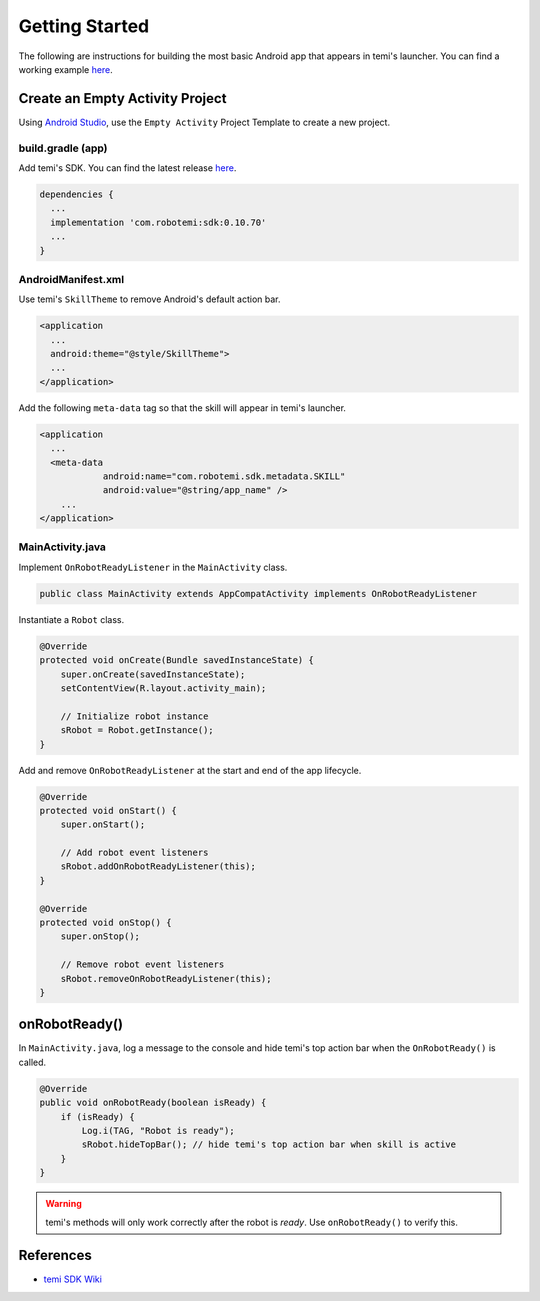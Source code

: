 Getting Started
===============

The following are instructions for building the most basic Android app that appears in temi's launcher. You can find a working example `here <https://github.com/hapi-robo/temi-app-template>`_.


Create an Empty Activity Project
--------------------------------
Using `Android Studio <https://developer.android.com/studio/>`_, use the ``Empty Activity`` Project Template to create a new project.


build.gradle (app)
++++++++++++++++++
Add temi's SDK. You can find the latest release `here <https://github.com/robotemi/sdk/wiki/Release-Info>`_.

.. code-block:: xml

  dependencies {
    ...
    implementation 'com.robotemi:sdk:0.10.70'
    ...
  }

AndroidManifest.xml
+++++++++++++++++++
Use temi's ``SkillTheme`` to remove Android's default action bar.

.. code-block:: xml

  <application
    ...
    android:theme="@style/SkillTheme">
    ...
  </application>


Add the following ``meta-data`` tag so that the skill will appear in temi's launcher. 

.. code-block:: xml

  <application
    ...
    <meta-data
              android:name="com.robotemi.sdk.metadata.SKILL"
              android:value="@string/app_name" />
      ...
  </application>


MainActivity.java
+++++++++++++++++
Implement ``OnRobotReadyListener`` in the ``MainActivity`` class.

.. code-block:: Java

  public class MainActivity extends AppCompatActivity implements OnRobotReadyListener

Instantiate a ``Robot`` class.

.. code-block:: Java

  @Override
  protected void onCreate(Bundle savedInstanceState) {
      super.onCreate(savedInstanceState);
      setContentView(R.layout.activity_main);

      // Initialize robot instance
      sRobot = Robot.getInstance();
  }


Add and remove ``OnRobotReadyListener`` at the start and end of the app lifecycle.

.. code-block:: Java

  @Override
  protected void onStart() {
      super.onStart();

      // Add robot event listeners
      sRobot.addOnRobotReadyListener(this);
  }

  @Override
  protected void onStop() {
      super.onStop();

      // Remove robot event listeners
      sRobot.removeOnRobotReadyListener(this);
  }

onRobotReady()
--------------
In ``MainActivity.java``, log a message to the console and hide temi's top action bar when the ``OnRobotReady()`` is called.

.. code-block:: Java

  @Override
  public void onRobotReady(boolean isReady) {
      if (isReady) {
          Log.i(TAG, "Robot is ready");
          sRobot.hideTopBar(); // hide temi's top action bar when skill is active
      }
  }

.. warning::
  temi's methods will only work correctly after the robot is *ready*. Use ``onRobotReady()`` to verify this.


References
----------
* `temi SDK Wiki <https://github.com/robotemi/sdk/wiki>`_
